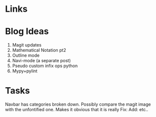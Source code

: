 * Links
# https://github.com/gcushen/hugo-academic/blob/master/exampleSite/config.toml
# https://sourcethemes.com/academic/post/getting-started/
# http://www.curtismlarson.com/blog/2015/04/12/github-pages-google-domains/

* Blog Ideas

1. Magit updates
2. Mathematical Notation pt2
3. Outline mode
4. Navi-mode (a separate post)
5. Pseudo custom infix ops python
6. Mypy+pylint

* Tasks

Navbar has categories broken down.
Possibly compare the magit image with the unfontified one.
Makes it obvious that it is really Fix: Add: etc..
